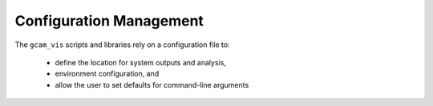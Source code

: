 Configuration Management
========================

The ``gcam_vis`` scripts and libraries rely on a configuration file to:

    *   define the location for system outputs and analysis,
    *   environment configuration, and
    *   allow the user to set defaults for command-line arguments